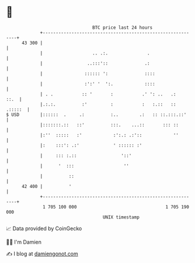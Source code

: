 * 👋

#+begin_example
                                    BTC price last 24 hours                    
                +------------------------------------------------------------+ 
         43 300 |                                                            | 
                |                   .. .:.               .                   | 
                |                 ..:::'::              .:                   | 
                |                :::::: ':              ::::                 | 
                |                :':' '  ':.            ::::                 | 
                | . .           :: '       :           .' ': ..   .:    ::.  | 
                |.:.:.          :'         :           :   :.::   :: .:::::  | 
   $ USD        |::::::  .     .:          :..        .:   :: ::.:::.::'     | 
                |:::::::.::   ::'          :::.    ...::       ::: ::        | 
                |:''  :::::   :'            :':.: .:'::            ''        | 
                |:    :::': .:'             ' :::::: :'                      | 
                |     ::: :.::                 '::'                          | 
                |      '  :::                   ''                           | 
                |          ::                                                | 
         42 400 |          '                                                 | 
                +------------------------------------------------------------+ 
                 1 705 100 000                                  1 705 190 000  
                                        UNIX timestamp                         
#+end_example
📈 Data provided by CoinGecko

🧑‍💻 I'm Damien

✍️ I blog at [[https://www.damiengonot.com][damiengonot.com]]
